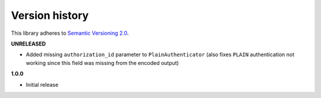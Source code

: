 Version history
===============

This library adheres to `Semantic Versioning 2.0 <http://semver.org/>`_.

**UNRELEASED**

- Added missing ``authorization_id`` parameter to ``PlainAuthenticator`` (also fixes ``PLAIN``
  authentication not working since this field was missing from the encoded output)

**1.0.0**

- Initial release
